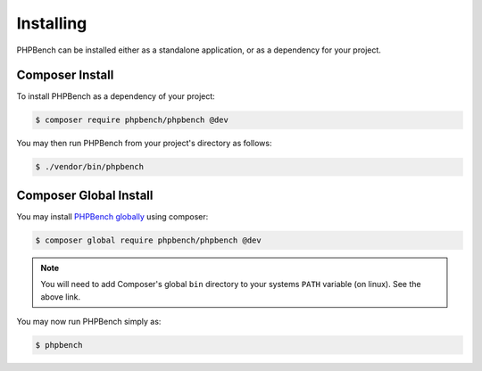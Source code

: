 Installing
==========

PHPBench can be installed either as a standalone application, or as a
dependency for your project.

Composer Install
----------------

To install PHPBench as a dependency of your project:

.. code-block:: php

    $ composer require phpbench/phpbench @dev


You may then run PHPBench from your project's directory as follows:

.. code-block:: bash

    $ ./vendor/bin/phpbench

Composer Global Install
-----------------------

You may install `PHPBench globally`_ using composer:

.. code-block:: php

    $ composer global require phpbench/phpbench @dev

.. note::

    You will need to add Composer's global ``bin`` directory to your systems
    ``PATH`` variable (on linux). See the above link.

You may now run PHPBench simply as:

.. code-block:: bash

    $ phpbench

.. _PHPBench globally: http://akrabat.com/global-installation-of-php-tools-with-composer/
